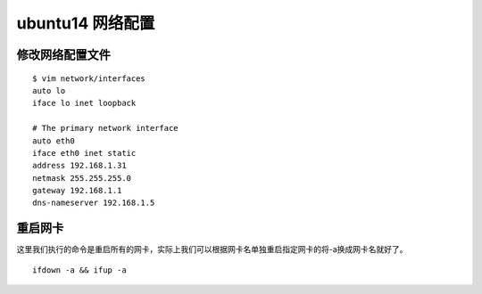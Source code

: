 ubuntu14 网络配置
########################



修改网络配置文件
===========================

::

    $ vim network/interfaces
    auto lo
    iface lo inet loopback

    # The primary network interface
    auto eth0
    iface eth0 inet static
    address 192.168.1.31
    netmask 255.255.255.0
    gateway 192.168.1.1
    dns-nameserver 192.168.1.5

重启网卡
=============

这里我们执行的命令是重启所有的网卡，实际上我们可以根据网卡名单独重启指定网卡的将-a换成网卡名就好了。

::

    ifdown -a && ifup -a